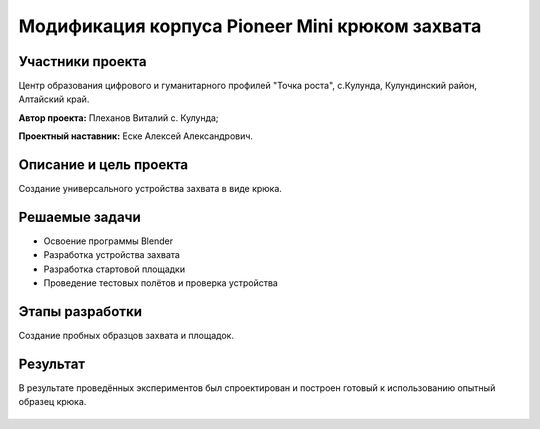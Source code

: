Модификация корпуса Pioneer Mini крюком захвата
===============================================

.. raw:: html

   <div style="position: relative; padding-bottom: 50%; overflow: hidden; margin-bottom:30px;margin-left: 0px;margin-right: 0px;">
        <iframe src="https://www.youtube.com/embed/I_H3c-ByGN0?list=PLV31ZusyYaebzbHk7L3fdJneqxzEnBbap" allowfullscreen="" style="position: absolute; width:100%; height: 100%;" frameborder="0"></iframe>
   </div>

Участники проекта
-----------------
Центр образования цифрового и гуманитарного профилей "Точка роста", с.Кулунда, Кулундинский район, Алтайский край.

**Автор проекта:** Плеханов Виталий с. Кулунда;

**Проектный наставник:** Еске Алексей Александрович.

Описание и цель проекта
-----------------------

Создание универсального устройства захвата в виде крюка.

Решаемые задачи
---------------

* Освоение программы Blender
* Разработка устройства захвата
* Разработка стартовой площадки
* Проведение тестовых полётов и проверка устройства

Этапы разработки
----------------

Создание пробных образцов захвата и площадок.

.. container:: flexrow

	.. figure:: media/img01.jpg

	.. figure:: media/img02.jpg

.. figure:: media/img03.jpg

Результат
---------

В результате проведённых экспериментов был спроектирован и построен готовый к использованию опытный образец крюка.

.. figure:: media/img04.jpg